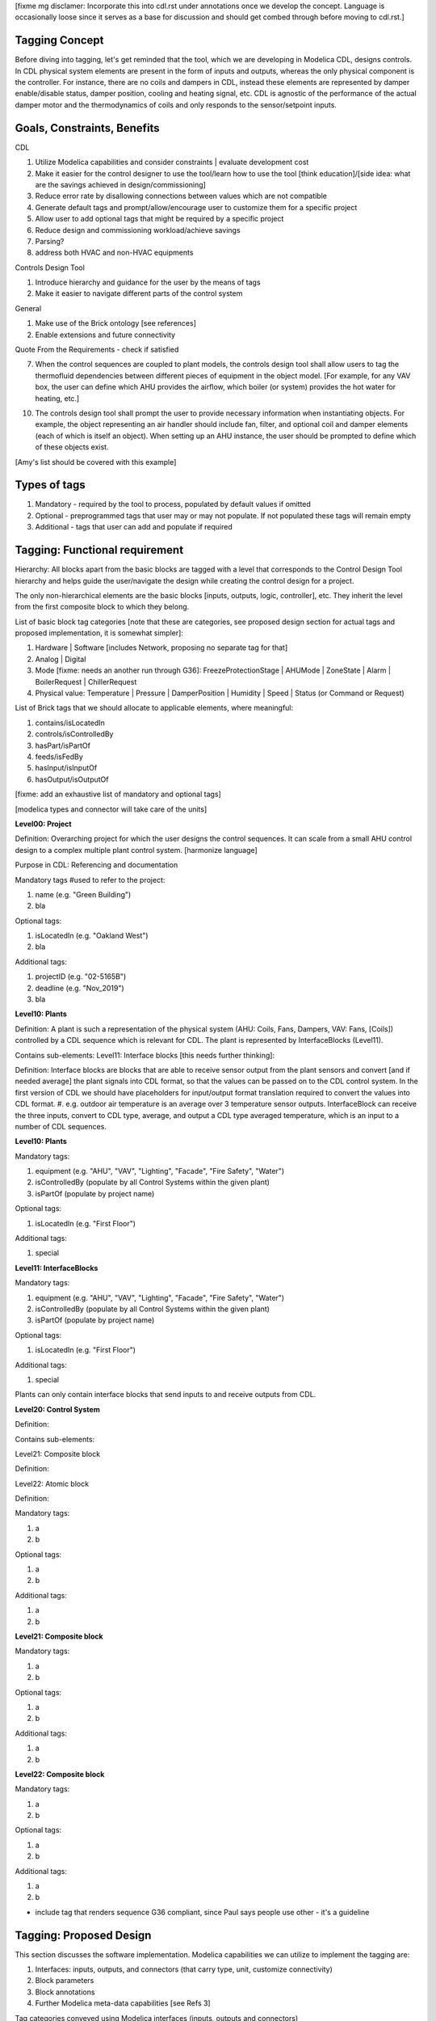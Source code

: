 [fixme mg disclamer: Incorporate this into cdl.rst under annotations once we develop the concept. Language is occasionally loose since it serves as a base for discussion and should get combed through before moving to cdl.rst.]



Tagging Concept
------------

Before diving into tagging, let's get reminded that the tool, which we are developing in Modelica CDL, designs controls. In CDL physical system elements are present in the form of inputs and outputs, whereas the only physical component is the controller. For instance, there are no coils and dampers in CDL, instead these elements are represented by damper enable/disable status, damper position, cooling and heating signal, etc. CDL is agnostic of the performance of the actual damper motor and the thermodynamics of coils and only responds to the sensor/setpoint inputs.

Goals, Constraints, Benefits
----------------------

CDL

#. Utilize Modelica capabilities and consider constraints | evaluate development cost
#. Make it easier for the control designer to use the tool/learn how to use the tool [think education]/[side idea: what are the savings achieved in design/commissioning]
#. Reduce error rate by disallowing connections between values which are not compatible
#. Generate default tags and prompt/allow/encourage user to customize them for a specific project
#. Allow user to add optional tags that might be required by a specific project
#. Reduce design and commissioning workload/achieve savings
#. Parsing?
#. address both HVAC and non-HVAC equipments

Controls Design Tool

#. Introduce hierarchy and guidance for the user by the means of tags
#. Make it easier to navigate different parts of the control system

General

#. Make use of the Brick ontology [see references]
#. Enable extensions and future connectivity

Quote From the Requirements - check if satisfied

7. When the control sequences are coupled to plant models, the controls design tool shall allow users to tag the thermofluid dependencies between different pieces of equipment in the object model. [For example, for any VAV box, the user can define which AHU provides the airflow, which boiler (or system) provides the hot water for heating, etc.]

10. The controls design tool shall prompt the user to provide necessary information when instantiating objects. For example, the object representing an air handler should include fan, filter, and optional coil and damper elements (each of which is itself an object). When setting up an AHU instance, the user should be prompted to define which of these objects exist.

[Amy's list should be covered with this example]

Types of tags
----------------

#. Mandatory - required by the tool to process, populated by default values if omitted
#. Optional - preprogrammed tags that user may or may not populate. If not populated these tags will remain empty
#. Additional - tags that user can add and populate if required


Tagging: Functional requirement
----------------------

Hierarchy: All blocks apart from the basic blocks are tagged with a level that corresponds to the Control Design Tool hierarchy and helps guide the user/navigate the design while creating the control design for a project.

The only non-hierarchical elements are the basic blocks [inputs, outputs, logic, controller], etc. They inherit the level from the first composite block to which they belong.

List of basic block tag categories [note that these are categories, see proposed design section for actual tags and proposed implementation, it is somewhat simpler]:

#. Hardware | Software [includes Network, proposing no separate tag for that]
#. Analog | Digital
#. Mode [fixme: needs an another run through G36]: FreezeProtectionStage | AHUMode | ZoneState | Alarm | BoilerRequest | ChillerRequest
#. Physical value: Temperature | Pressure | DamperPosition | Humidity | Speed | Status (or Command or Request)

List of Brick tags that we should allocate to applicable elements, where meaningful:

#. contains/isLocatedIn
#. controls/isControlledBy
#. hasPart/isPartOf
#. feeds/isFedBy
#. hasInput/isInputOf
#. hasOutput/isOutputOf

[fixme: add an exhaustive list of mandatory and optional tags]

[modelica types and connector will take care of the units]


**Level00: Project**

Definition: Overarching project for which the user designs the control sequences. It can scale from a small AHU control design to a complex multiple plant control system. [harmonize language]

Purpose in CDL: Referencing and documentation

Mandatory tags #used to refer to the project:

#. name (e.g. "Green Building")
#. bla

Optional tags:

#. isLocatedIn (e.g. "Oakland West")
#. bla

Additional tags:

#. projectID (e.g. "02-5165B")
#. deadline (e.g. "Nov_2019")
#. bla

**Level10: Plants**

Definition: A plant is such a representation of the physical system (AHU: Coils, Fans, Dampers, VAV: Fans, [Coils]) controlled by a CDL sequence which is relevant for CDL. The plant is represented by InterfaceBlocks (Level11).

Contains sub-elements:
Level11: Interface blocks [this needs further thinking]:

Definition: Interface blocks are blocks that are able to receive sensor output from the plant sensors and convert [and if needed average] the plant signals into CDL format, so that the values can be passed on to the CDL control system. In the first version of CDL we should have placeholders for input/output format translation required to convert the values into CDL format.
#. e.g. outdoor air temperature is an average over 3 temperature sensor outputs. InterfaceBlock can receive the three inputs, convert to CDL type, average, and output a CDL type averaged temperature, which is an input to a number of CDL sequences.

**Level10: Plants**

Mandatory tags:

#. equipment (e.g. "AHU", "VAV", "Lighting", "Facade", "Fire Safety", "Water")
#. isControlledBy (populate by all Control Systems within the given plant)
#. isPartOf (populate by project name)

Optional tags:

#. isLocatedIn (e.g. "First Floor")

Additional tags:

#. special

**Level11: InterfaceBlocks**

Mandatory tags:

#. equipment (e.g. "AHU", "VAV", "Lighting", "Facade", "Fire Safety", "Water")
#. isControlledBy (populate by all Control Systems within the given plant)
#. isPartOf (populate by project name)

Optional tags:

#. isLocatedIn (e.g. "First Floor")

Additional tags:

#. special


Plants can only contain interface blocks that send inputs to and receive outputs from CDL.


**Level20: Control System**

Definition:

Contains sub-elements:

Level21: Composite block

Definition:

Level22: Atomic block

Definition:


Mandatory tags:

#. a
#. b

Optional tags:

#. a
#. b

Additional tags:

#. a
#. b


**Level21: Composite block**

Mandatory tags:

#. a
#. b

Optional tags:

#. a
#. b

Additional tags:

#. a
#. b


**Level22: Composite block**

Mandatory tags:

#. a
#. b

Optional tags:

#. a
#. b

Additional tags:

#. a
#. b


- include tag that renders sequence G36 compliant, since Paul says people use other - it's a guideline


Tagging: Proposed Design
----------------------

This section discusses the software implementation. Modelica capabilities we can utilize to implement the tagging are:

#. Interfaces: inputs, outputs, and connectors (that carry type, unit, customize connectivity)
#. Block parameters
#. Block annotations
#. Further Modelica meta-data capabilities [see Refs 3]

Tag categories conveyed using Modelica interfaces (inputs, outputs and connectors)

Interface Types

The idea is to have most of the obvious tags built in within the interface. For example, the temperature is always analog and its unit/displayUnit are fixed, so that should be a part of the interface block by default, but one should be able to parse the block and get the information if need be [for documentation]).

Interfaces are customized to have predefined units and types (e.g. type Temperature). We might be able to limit the interface selection to only those listed below, redefine real to Analog, boolean to Digital, and replace integer with enumerated types. [mg Remove any unused interfaces, not sure about integer, once we've covered all sequences)

There should be an Input, Output, and a Connector for each of the listed:

#. HardwareTemperature
#. SoftwareTemperature
#. HardwarePressure
#. SoftwarePressure
#. HardwareDamperPosition
#. SoftwareDamperPosition
#. HardwareHumidity
#. SoftwareHumidity
#. HardwareFanSpeed
#. SoftwareFanSpeed

Enumeration types

#. FreezeProtectionStage
#. ZoneState
#. AHUMode
#. AlarmStatus
#. [mg - I think there were more categories in G36]


Generic Interfaces for extensions:

#. HardwareDigital [mg set it up with boolean]
#. SoftwareDigital [mg set it up with real]
#. HardwareAnalog
#. SoftwareAnalog
#. SoftwareStatus [mg boolean]
#. CustomEnumeration [mg or similar]





Enumerated types (as required by the Guidline and recommended by practitioners):
- inputs



We should add a template enumerated type or two for custom sequences.








Example Usage and Test against notes captured in requirements.rst under CDL
----------------------
From Software Architecture

The Controls Design Tool will use a CDL Parser that parses the CDL library and CDL-compliant specifications. The Sequence Generator will guide the user through a series of questions about the plant and control, and then generates a Control Model that contains the open-loop control sequence. Using the HVAC System Editor, the user will then connect it to a plant model (which consist of the HVAC and building model with exposed control inputs and sensor outputs). This connection will allow testing and modification of the Control Model as needed. Hence, using the HVAC System Editor, the user can manipulate the sequence to adapt it to the actual project.

Evaluate CDL 4, 5, 6, 7

Discussion points [optional read, this is was mostly to help me out with the above schema]
----------------------
#. Should we have standardized unique identifiers for each block in CDL? To develop the schema below, I've used the following

xy_f_n_s_ab

where:

xy is the top down level to which the element belongs (level20 - control system, level21 - atomic block, level22 - composite block, level10 - plant block, level11 - interface block, level00 - project block)

f is the function (interface-[input, output, connector], controller, logic, atomicBlock, compositeBlock, interfaceBlock, plantBlock, projectBlock)

n - block has 0:no parameters, 1:only protected parameters, 2: parameters user can edit, 3: both 1 and 2

I'm inclined to hide this "old school" standardized schema, since it might limit the ease of use and extendability. However we might want to store something like that internally, if we can make use of it. e.g. pull all tagging info from a block that feeds into a block that we are observing.

s - serial number

ab - unique identifier [integer]

References
---------
#. http://www.synergylabs.org/yuvraj/docs/Balaji_BuildSys16_Brick.pdf

#. L. Daniele, F. den Hartog, and J. Roes. Study on semantic
assets for smart appliances interoperability: D-S4: Final
report. Technical report, European Union, 2015.

#. On meta-data in Modelica
http://www.ep.liu.se/ecp/096/018/ecp14096018.pdf
